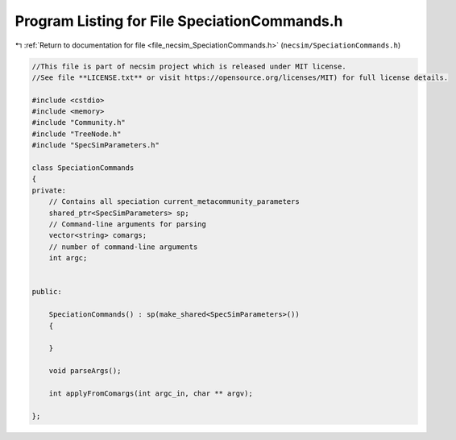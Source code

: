 
.. _program_listing_file_necsim_SpeciationCommands.h:

Program Listing for File SpeciationCommands.h
=============================================

|exhale_lsh| :ref:`Return to documentation for file <file_necsim_SpeciationCommands.h>` (``necsim/SpeciationCommands.h``)

.. |exhale_lsh| unicode:: U+021B0 .. UPWARDS ARROW WITH TIP LEFTWARDS

.. code-block:: cpp

   //This file is part of necsim project which is released under MIT license.
   //See file **LICENSE.txt** or visit https://opensource.org/licenses/MIT) for full license details.
   
   #include <cstdio>
   #include <memory>
   #include "Community.h"
   #include "TreeNode.h"
   #include "SpecSimParameters.h"
   
   class SpeciationCommands
   {
   private:
       // Contains all speciation current_metacommunity_parameters
       shared_ptr<SpecSimParameters> sp;
       // Command-line arguments for parsing
       vector<string> comargs;
       // number of command-line arguments
       int argc;
   
   
   public:
       
       SpeciationCommands() : sp(make_shared<SpecSimParameters>())
       {
           
       }
       
       void parseArgs();
   
       int applyFromComargs(int argc_in, char ** argv);
   
   };
